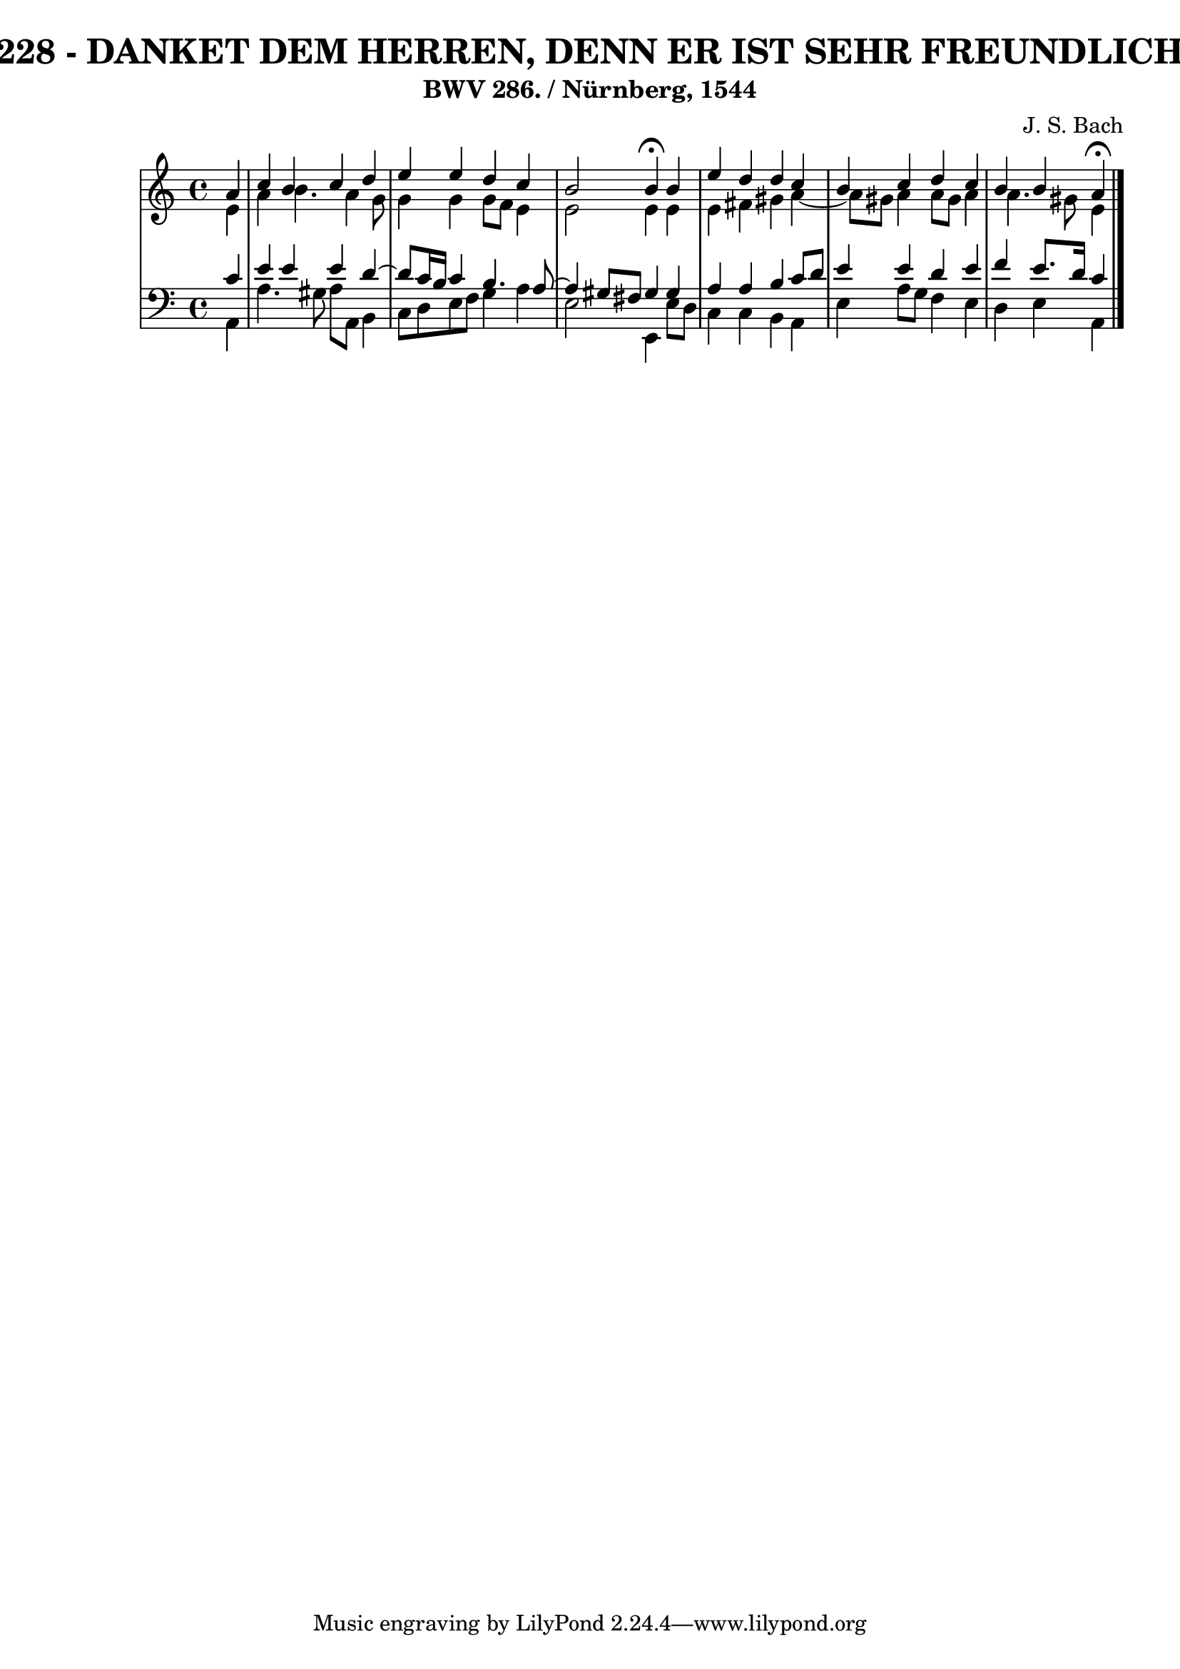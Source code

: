 \version "2.10.33"

\header {
  title = "228 - DANKET DEM HERREN, DENN ER IST SEHR FREUNDLICH"
  subtitle = "BWV 286. / Nürnberg, 1544"
  composer = "J. S. Bach"
}


global = {
  \time 4/4
  \key a \minor
}


soprano = \relative c'' {
  \partial 4 a4 
  c4 b4 c4 d4 
  e4 e4 d4 c4 
  b2 b4 \fermata b4 
  e4 d4 d4 c4 
  b4 c4 d4 c4   %5
  b4 b a \fermata
  
}

alto = \relative c' {
  \partial 4 e4 
  a4 b4. a4 g8 
  g4 g4 g8 f8 e4 
  e2 e4 e4 
  e4 fis4 gis4 a4~ 
  a8 gis8 a4 a8 gis8 a4   %5
  a4. gis8 e4
  
}

tenor = \relative c' {
  \partial 4 c4 
  e4 e4 e4 d4~ 
  d8 c16 b16 c4 b4. a8~ 
  a4 gis8 fis8 gis4 gis4 
  a4 a4 b4 c8 d8 
  e4 e4 d4 e4   %5
  f4 e8. d16 c4
  
}

baixo = \relative c {
  \partial 4 a4 
  a'4. gis8 a8 a,8 b4 
  c8 d8 e8 f8 g4 a4 
  e2 e,4 e'8 d8 
  c4 c4 b4 a4 
  e'4 a8 g8 f4 e4   %5
  d4 e a,
  
}

\score {
  <<
    \new StaffGroup <<
      \override StaffGroup.SystemStartBracket #'style = #'line 
      \new Staff {
        <<
          \global
          \new Voice = "soprano" { \voiceOne \soprano }
          \new Voice = "alto" { \voiceTwo \alto }
        >>
      }
      \new Staff {
        <<
          \global
          \clef "bass"
          \new Voice = "tenor" {\voiceOne \tenor }
          \new Voice = "baixo" { \voiceTwo \baixo \bar "|."}
        >>
      }
    >>
  >>
  \layout {}
  \midi {}
}
